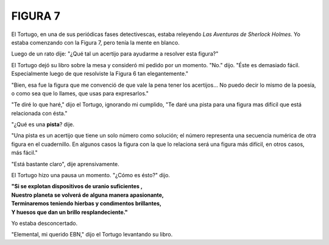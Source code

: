 **FIGURA 7**
=============

.. image:: _static/images/confusion-7.svg
   :height: 300px
   :width: 300px
   :scale: 70 %
   :alt: Puzzle 7
   :align: left


El Tortugo, en una de sus periódicas fases detectivescas, estaba releyendo *Las Aventuras de Sherlock Holmes.* Yo estaba comenzando con la Figura 7, pero tenía la mente en blanco. 

Luego de un rato dije: "¿Qué tal un acertijo para ayudarme a resolver esta figura?"

El Tortugo dejó su libro sobre la mesa y consideró mi pedido por un momento. "No." dijo. "Éste es demasiado fácil. Especialmente luego de que resolviste la Figura 6 tan elegantemente."

"Bien, esa fue la figura que me convenció de que vale la pena tener los acertijos... No puedo decir lo mismo de la poesía, o como sea que lo llames, que usas para expresarlos."

"Te diré lo que haré," dijo el Tortugo, ignorando mi cumplido, "Te daré una pista para una figura mas difícil que está relacionada con ésta."  

"¿Qué es una **pista**? dije. 

"Una pista es un acertijo que tiene un solo número como solución; el número representa una secuencia numérica de otra figura en el cuadernillo. En algunos casos la figura con la que lo relaciona será una figura más difícil, en otros casos, más fácil." 

"Está bastante claro", dije aprensivamente. 

El Tortugo hizo una pausa un momento. "¿Cómo es ésto?" dijo. 

.. line-block::

    **"Si se explotan dispositivos de uranio suficientes ,**
    **Nuestro planeta se volverá de alguna manera apasionante,**
    **Terminaremos teniendo hierbas y condimentos brillantes,**
    **Y huesos que dan un brillo resplandeciente."**

Yo estaba desconcertado. 

"Elemental, mi querido EBN," dijo el Tortugo levantando su libro. 


